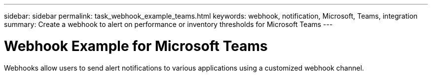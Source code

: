 ---
sidebar: sidebar
permalink: task_webhook_example_teams.html
keywords: webhook, notification, Microsoft, Teams, integration
summary: Create a webhook to alert on performance or inventory thresholds for Microsoft Teams
---

= Webhook Example for Microsoft Teams

:toc: macro
:hardbreaks:
:toclevels: 1
:nofooter:
:icons: font
:linkattrs:
:imagesdir: ./media/

[.lead]
Webhooks allow users to send alert notifications to various applications using a customized webhook channel.
